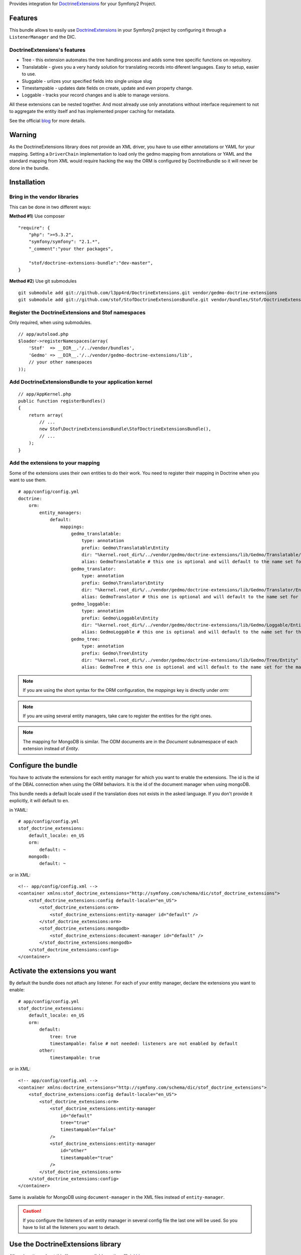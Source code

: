 Provides integration for DoctrineExtensions_ for your Symfony2 Project.

Features
========

This bundle allows to easily use DoctrineExtensions_ in your Symfony2
project by configuring it through a ``ListenerManager`` and the DIC.

DoctrineExtensions's features
-----------------------------

- Tree - this extension automates the tree handling process and adds
  some tree specific functions on repository.
- Translatable - gives you a very handy solution for translating
  records into diferent languages. Easy to setup, easier to use.
- Sluggable - urlizes your specified fields into single unique slug
- Timestampable - updates date fields on create, update and even
  property change.
- Loggable - tracks your record changes and is able to manage versions.

All these extensions can be nested together. And most already use only
annotations without interface requirement to not to aggregate the
entity itself and has implemented proper caching for metadata.

See the official blog_ for more details.

Warning
=======

As the DoctrineExtensions library does not provide an XML driver, you
have to use either annotations or YAML for your mapping.
Setting a ``DriverChain`` implementation to load only the gedmo mapping
from annotations or YAML and the standard mapping from XML would require
hacking the way the ORM is configured by DoctrineBundle so it will never
be done in the bundle.

Installation
============

Bring in the vendor libraries
-----------------------------

This can be done in two different ways:

**Method #1**) Use composer

::

    "require": {
        "php": ">=5.3.2",
        "symfony/symfony": "2.1.*",
        "_comment":"your ther packages",

        "stof/doctrine-extensions-bundle":"dev-master",
    }


**Method #2**) Use git submodules

::

    git submodule add git://github.com/l3pp4rd/DoctrineExtensions.git vendor/gedmo-doctrine-extensions
    git submodule add git://github.com/stof/StofDoctrineExtensionsBundle.git vendor/bundles/Stof/DoctrineExtensionsBundle

Register the DoctrineExtensions and Stof namespaces
---------------------------------------------------

Only required, when using submodules.

::

    // app/autoload.php
    $loader->registerNamespaces(array(
        'Stof'  => __DIR__.'/../vendor/bundles',
        'Gedmo' => __DIR__.'/../vendor/gedmo-doctrine-extensions/lib',
        // your other namespaces
    ));

Add DoctrineExtensionsBundle to your application kernel
-------------------------------------------------------

::

    // app/AppKernel.php
    public function registerBundles()
    {
        return array(
            // ...
            new Stof\DoctrineExtensionsBundle\StofDoctrineExtensionsBundle(),
            // ...
        );
    }

Add the extensions to your mapping
----------------------------------

Some of the extensions uses their own entities to do their work. You need
to register their mapping in Doctrine when you want to use them.

::

    # app/config/config.yml
    doctrine:
        orm:
            entity_managers:
                default:
                    mappings:
                        gedmo_translatable:
                            type: annotation
                            prefix: Gedmo\Translatable\Entity
                            dir: "%kernel.root_dir%/../vendor/gedmo/doctrine-extensions/lib/Gedmo/Translatable/Entity"
                            alias: GedmoTranslatable # this one is optional and will default to the name set for the mapping
                        gedmo_translator:
                            type: annotation
                            prefix: Gedmo\Translator\Entity
                            dir: "%kernel.root_dir%/../vendor/gedmo/doctrine-extensions/lib/Gedmo/Translator/Entity"
                            alias: GedmoTranslator # this one is optional and will default to the name set for the mapping
                        gedmo_loggable:
                            type: annotation
                            prefix: Gedmo\Loggable\Entity
                            dir: "%kernel.root_dir%/../vendor/gedmo/doctrine-extensions/lib/Gedmo/Loggable/Entity"
                            alias: GedmoLoggable # this one is optional and will default to the name set for the mapping
                        gedmo_tree:
                            type: annotation
                            prefix: Gedmo\Tree\Entity
                            dir: "%kernel.root_dir%/../vendor/gedmo/doctrine-extensions/lib/Gedmo/Tree/Entity"
                            alias: GedmoTree # this one is optional and will default to the name set for the mapping

.. note::

    If you are using the short syntax for the ORM configuration, the `mappings`
    key is directly under `orm:`

.. note::

    If you are using several entity managers, take care to register the entities
    for the right ones.

.. note::

    The mapping for MongoDB is similar. The ODM documents are in the `Document`
    subnamespace of each extension instead of `Entity`.

Configure the bundle
====================

You have to activate the extensions for each entity manager for which
you want to enable the extensions. The id is the id of the DBAL
connection when using the ORM behaviors. It is the id of the document
manager when using mongoDB.

This bundle needs a default locale used if the translation does not
exists in the asked language. If you don't provide it explicitly, it
will default to ``en``.

in YAML::

    # app/config/config.yml
    stof_doctrine_extensions:
        default_locale: en_US
        orm:
            default: ~
        mongodb:
            default: ~

or in XML::

    <!-- app/config/config.xml -->
    <container xmlns:stof_doctrine_extensions="http://symfony.com/schema/dic/stof_doctrine_extensions">
        <stof_doctrine_extensions:config default-locale="en_US">
            <stof_doctrine_extensions:orm>
                <stof_doctrine_extensions:entity-manager id="default" />
            </stof_doctrine_extensions:orm>
            <stof_doctrine_extensions:mongodb>
                <stof_doctrine_extensions:document-manager id="default" />
            </stof_doctrine_extensions:mongodb>
        </stof_doctrine_extensions:config>
    </container>

Activate the extensions you want
================================

By default the bundle does not attach any listener.
For each of your entity manager, declare the extensions you want to enable::

    # app/config/config.yml
    stof_doctrine_extensions:
        default_locale: en_US
        orm:
            default:
                tree: true
                timestampable: false # not needed: listeners are not enabled by default
            other:
                timestampable: true

or in XML::

    <!-- app/config/config.xml -->
    <container xmlns:doctrine_extensions="http://symfony.com/schema/dic/stof_doctrine_extensions">
        <stof_doctrine_extensions:config default-locale="en_US">
            <stof_doctrine_extensions:orm>
                <stof_doctrine_extensions:entity-manager
                    id="default"
                    tree="true"
                    timestampable="false"
                />
                <stof_doctrine_extensions:entity-manager
                    id="other"
                    timestampable="true"
                />
            </stof_doctrine_extensions:orm>
        </stof_doctrine_extensions:config>
    </container>

Same is available for MongoDB using ``document-manager`` in the XML
files instead of ``entity-manager``.

.. caution::

    If you configure the listeners of an entity manager in several
    config file the last one will be used. So you have to list all the
    listeners you want to detach.

Use the DoctrineExtensions library
==================================

All explanations about this library are available on the official blog_

Advanced use
============

Overriding the listeners
------------------------

You can change the listeners used by extending the Gedmo listeners (or
the listeners of the bundle for translations) and giving the class name
in the configuration.

in YAML::

    # app/config/config.yml
    stof_doctrine_extensions:
        class:
            tree:           MyBundle\TreeListener
            timestampable:  MyBundle\TimestampableListener
            sluggable:      ~
            translatable:   ~
            loggable:       ~

or in XML::

    <!-- app/config/config.xml -->
    <container xmlns:doctrine_extensions="http://symfony.com/schema/dic/stof_doctrine_extensions">
        <stof_doctrine_extensions:config>
            <stof_doctrine_extensions:class
                tree="MyBundle\TreeListener"
                timestampable="MyBundle\TimestampableListener"
            />
        </stof_doctrine_extensions:config>
    </container>

.. _DoctrineExtensions: http://github.com/l3pp4rd/DoctrineExtensions
.. _blog:               http://gediminasm.org/
